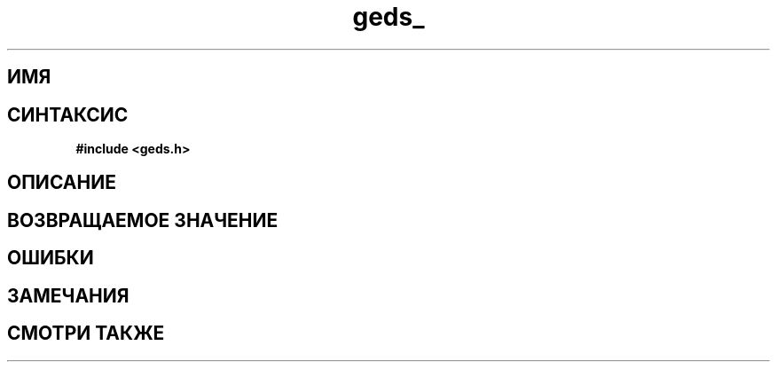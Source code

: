 .TH "geds_" "3" "19 марта 2013" "Linux" "GEDS Functions Manual"
.
.SH ИМЯ

.
.SH СИНТАКСИС
.nf
.B #include <geds.h>
.sp
.BI
.fi
.
.SH ОПИСАНИЕ

.
.SH "ВОЗВРАЩАЕМОЕ ЗНАЧЕНИЕ"

.
.SH ОШИБКИ

.
.SH ЗАМЕЧАНИЯ

.
.SH "СМОТРИ ТАКЖЕ"

